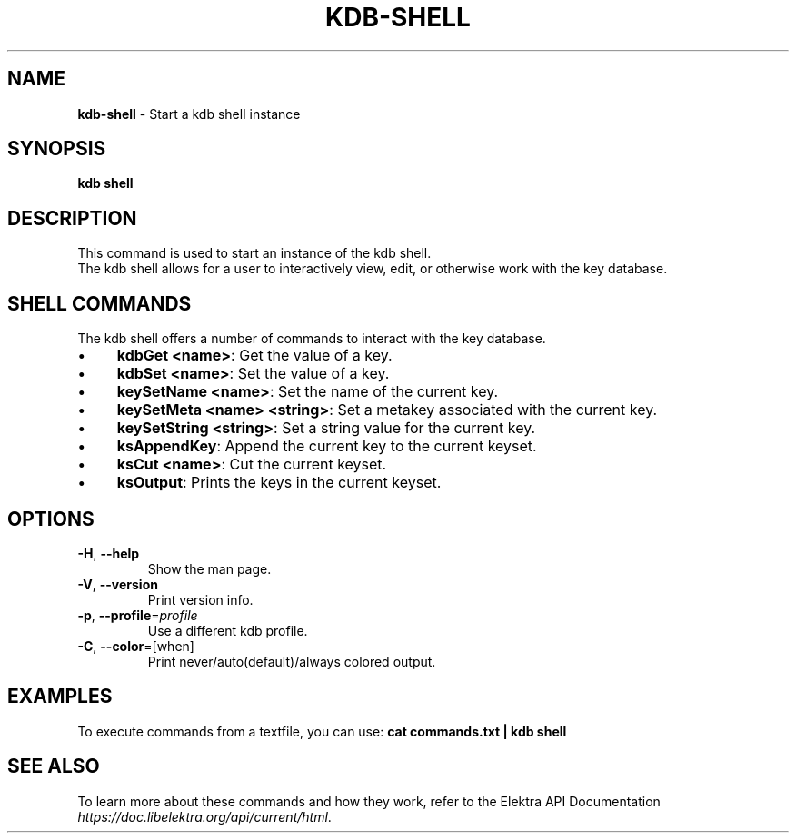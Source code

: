 .\" generated with Ronn/v0.7.3
.\" http://github.com/rtomayko/ronn/tree/0.7.3
.
.TH "KDB\-SHELL" "1" "October 2017" "" ""
.
.SH "NAME"
\fBkdb\-shell\fR \- Start a kdb shell instance
.
.SH "SYNOPSIS"
\fBkdb shell\fR
.
.SH "DESCRIPTION"
This command is used to start an instance of the kdb shell\.
.
.br
The kdb shell allows for a user to interactively view, edit, or otherwise work with the key database\.
.
.SH "SHELL COMMANDS"
The kdb shell offers a number of commands to interact with the key database\.
.
.IP "\(bu" 4
\fBkdbGet <name>\fR: Get the value of a key\.
.
.IP "\(bu" 4
\fBkdbSet <name>\fR: Set the value of a key\.
.
.IP "\(bu" 4
\fBkeySetName <name>\fR: Set the name of the current key\.
.
.IP "\(bu" 4
\fBkeySetMeta <name> <string>\fR: Set a metakey associated with the current key\.
.
.IP "\(bu" 4
\fBkeySetString <string>\fR: Set a string value for the current key\.
.
.IP "\(bu" 4
\fBksAppendKey\fR: Append the current key to the current keyset\.
.
.IP "\(bu" 4
\fBksCut <name>\fR: Cut the current keyset\.
.
.IP "\(bu" 4
\fBksOutput\fR: Prints the keys in the current keyset\.
.
.IP "" 0
.
.SH "OPTIONS"
.
.TP
\fB\-H\fR, \fB\-\-help\fR
Show the man page\.
.
.TP
\fB\-V\fR, \fB\-\-version\fR
Print version info\.
.
.TP
\fB\-p\fR, \fB\-\-profile\fR=\fIprofile\fR
Use a different kdb profile\.
.
.TP
\fB\-C\fR, \fB\-\-color\fR=[when]
Print never/auto(default)/always colored output\.
.
.SH "EXAMPLES"
To execute commands from a textfile, you can use: \fBcat commands\.txt | kdb shell\fR
.
.SH "SEE ALSO"
To learn more about these commands and how they work, refer to the Elektra API Documentation \fIhttps://doc\.libelektra\.org/api/current/html\fR\.

